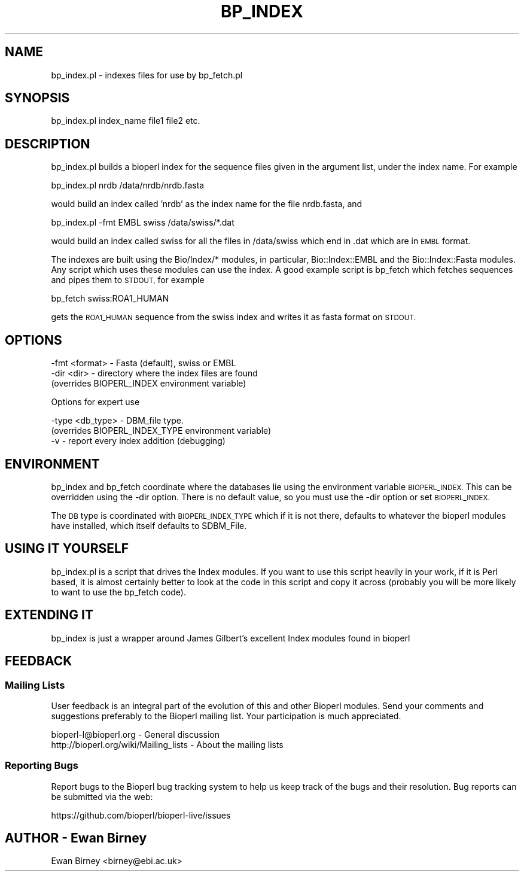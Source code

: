 .\" Automatically generated by Pod::Man 4.14 (Pod::Simple 3.40)
.\"
.\" Standard preamble:
.\" ========================================================================
.de Sp \" Vertical space (when we can't use .PP)
.if t .sp .5v
.if n .sp
..
.de Vb \" Begin verbatim text
.ft CW
.nf
.ne \\$1
..
.de Ve \" End verbatim text
.ft R
.fi
..
.\" Set up some character translations and predefined strings.  \*(-- will
.\" give an unbreakable dash, \*(PI will give pi, \*(L" will give a left
.\" double quote, and \*(R" will give a right double quote.  \*(C+ will
.\" give a nicer C++.  Capital omega is used to do unbreakable dashes and
.\" therefore won't be available.  \*(C` and \*(C' expand to `' in nroff,
.\" nothing in troff, for use with C<>.
.tr \(*W-
.ds C+ C\v'-.1v'\h'-1p'\s-2+\h'-1p'+\s0\v'.1v'\h'-1p'
.ie n \{\
.    ds -- \(*W-
.    ds PI pi
.    if (\n(.H=4u)&(1m=24u) .ds -- \(*W\h'-12u'\(*W\h'-12u'-\" diablo 10 pitch
.    if (\n(.H=4u)&(1m=20u) .ds -- \(*W\h'-12u'\(*W\h'-8u'-\"  diablo 12 pitch
.    ds L" ""
.    ds R" ""
.    ds C` ""
.    ds C' ""
'br\}
.el\{\
.    ds -- \|\(em\|
.    ds PI \(*p
.    ds L" ``
.    ds R" ''
.    ds C`
.    ds C'
'br\}
.\"
.\" Escape single quotes in literal strings from groff's Unicode transform.
.ie \n(.g .ds Aq \(aq
.el       .ds Aq '
.\"
.\" If the F register is >0, we'll generate index entries on stderr for
.\" titles (.TH), headers (.SH), subsections (.SS), items (.Ip), and index
.\" entries marked with X<> in POD.  Of course, you'll have to process the
.\" output yourself in some meaningful fashion.
.\"
.\" Avoid warning from groff about undefined register 'F'.
.de IX
..
.nr rF 0
.if \n(.g .if rF .nr rF 1
.if (\n(rF:(\n(.g==0)) \{\
.    if \nF \{\
.        de IX
.        tm Index:\\$1\t\\n%\t"\\$2"
..
.        if !\nF==2 \{\
.            nr % 0
.            nr F 2
.        \}
.    \}
.\}
.rr rF
.\" ========================================================================
.\"
.IX Title "BP_INDEX 1"
.TH BP_INDEX 1 "2021-02-03" "perl v5.32.1" "User Contributed Perl Documentation"
.\" For nroff, turn off justification.  Always turn off hyphenation; it makes
.\" way too many mistakes in technical documents.
.if n .ad l
.nh
.SH "NAME"
bp_index.pl \- indexes files for use by bp_fetch.pl
.SH "SYNOPSIS"
.IX Header "SYNOPSIS"
bp_index.pl index_name file1 file2 etc.
.SH "DESCRIPTION"
.IX Header "DESCRIPTION"
bp_index.pl builds a bioperl index for the sequence files given in the
argument list, under the index name. For example
.PP
.Vb 1
\&   bp_index.pl nrdb /data/nrdb/nrdb.fasta
.Ve
.PP
would build an index called 'nrdb' as the index name for the file
nrdb.fasta, and
.PP
.Vb 1
\&   bp_index.pl \-fmt EMBL swiss /data/swiss/*.dat
.Ve
.PP
would build an index called swiss for all the files in /data/swiss
which end in .dat which are in \s-1EMBL\s0 format.
.PP
The indexes are built using the Bio/Index/* modules, in particular,
Bio::Index::EMBL and the Bio::Index::Fasta modules. Any script which
uses these modules can use the index. A good example script is bp_fetch
which fetches sequences and pipes them to \s-1STDOUT,\s0 for example
.PP
.Vb 1
\&   bp_fetch swiss:ROA1_HUMAN
.Ve
.PP
gets the \s-1ROA1_HUMAN\s0 sequence from the swiss index and writes it as
fasta format on \s-1STDOUT.\s0
.SH "OPTIONS"
.IX Header "OPTIONS"
.Vb 3
\&  \-fmt  <format>   \- Fasta (default), swiss or EMBL
\&  \-dir  <dir>      \- directory where the index files are found
\&                     (overrides BIOPERL_INDEX environment variable)
.Ve
.PP
Options for expert use
.PP
.Vb 3
\&  \-type <db_type>  \- DBM_file type. 
\&                     (overrides BIOPERL_INDEX_TYPE environment variable)
\&  \-v               \- report every index addition (debugging)
.Ve
.SH "ENVIRONMENT"
.IX Header "ENVIRONMENT"
bp_index and bp_fetch coordinate where the databases lie using the
environment variable \s-1BIOPERL_INDEX.\s0 This can be overridden using the
\&\-dir option. There is no default value, so you must use the \-dir option 
or set \s-1BIOPERL_INDEX.\s0
.PP
The \s-1DB\s0 type is coordinated with \s-1BIOPERL_INDEX_TYPE\s0 which if it
is not there, defaults to whatever the bioperl modules have installed,
which itself defaults to SDBM_File.
.SH "USING IT YOURSELF"
.IX Header "USING IT YOURSELF"
bp_index.pl is a script that drives the Index modules. If you want to 
use this script heavily in your work, if it is Perl based, it is 
almost certainly better to look at the code in this script and copy
it across (probably you will be more likely to want to use the bp_fetch
code).
.SH "EXTENDING IT"
.IX Header "EXTENDING IT"
bp_index is just a wrapper around James Gilbert's excellent Index modules
found in bioperl
.SH "FEEDBACK"
.IX Header "FEEDBACK"
.SS "Mailing Lists"
.IX Subsection "Mailing Lists"
User feedback is an integral part of the evolution of this and other
Bioperl modules. Send your comments and suggestions preferably to
the Bioperl mailing list.  Your participation is much appreciated.
.PP
.Vb 2
\&  bioperl\-l@bioperl.org                  \- General discussion
\&  http://bioperl.org/wiki/Mailing_lists  \- About the mailing lists
.Ve
.SS "Reporting Bugs"
.IX Subsection "Reporting Bugs"
Report bugs to the Bioperl bug tracking system to help us keep track
of the bugs and their resolution. Bug reports can be submitted via the
web:
.PP
.Vb 1
\&  https://github.com/bioperl/bioperl\-live/issues
.Ve
.SH "AUTHOR \- Ewan Birney"
.IX Header "AUTHOR - Ewan Birney"
Ewan Birney <birney@ebi.ac.uk>

